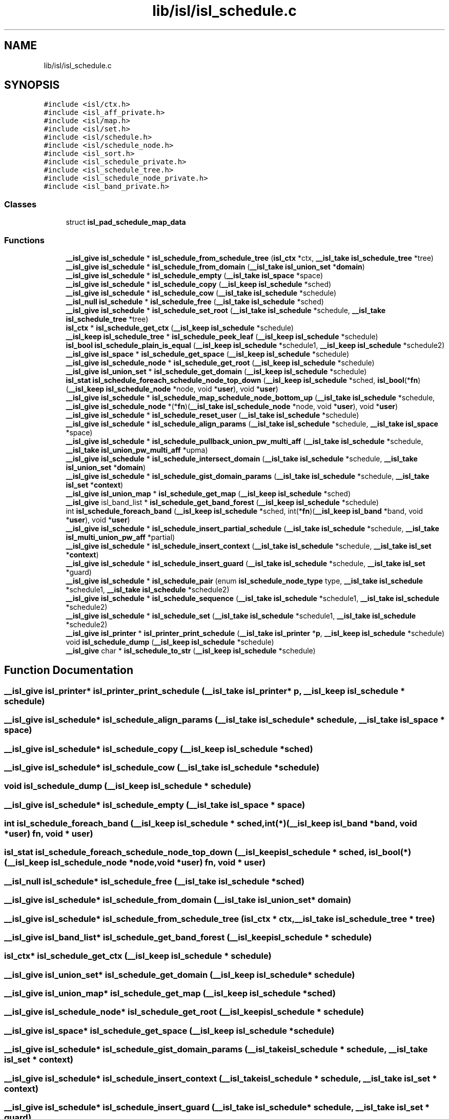 .TH "lib/isl/isl_schedule.c" 3 "Sun Jul 12 2020" "My Project" \" -*- nroff -*-
.ad l
.nh
.SH NAME
lib/isl/isl_schedule.c
.SH SYNOPSIS
.br
.PP
\fC#include <isl/ctx\&.h>\fP
.br
\fC#include <isl_aff_private\&.h>\fP
.br
\fC#include <isl/map\&.h>\fP
.br
\fC#include <isl/set\&.h>\fP
.br
\fC#include <isl/schedule\&.h>\fP
.br
\fC#include <isl/schedule_node\&.h>\fP
.br
\fC#include <isl_sort\&.h>\fP
.br
\fC#include <isl_schedule_private\&.h>\fP
.br
\fC#include <isl_schedule_tree\&.h>\fP
.br
\fC#include <isl_schedule_node_private\&.h>\fP
.br
\fC#include <isl_band_private\&.h>\fP
.br

.SS "Classes"

.in +1c
.ti -1c
.RI "struct \fBisl_pad_schedule_map_data\fP"
.br
.in -1c
.SS "Functions"

.in +1c
.ti -1c
.RI "\fB__isl_give\fP \fBisl_schedule\fP * \fBisl_schedule_from_schedule_tree\fP (\fBisl_ctx\fP *ctx, \fB__isl_take\fP \fBisl_schedule_tree\fP *tree)"
.br
.ti -1c
.RI "\fB__isl_give\fP \fBisl_schedule\fP * \fBisl_schedule_from_domain\fP (\fB__isl_take\fP \fBisl_union_set\fP *\fBdomain\fP)"
.br
.ti -1c
.RI "\fB__isl_give\fP \fBisl_schedule\fP * \fBisl_schedule_empty\fP (\fB__isl_take\fP \fBisl_space\fP *space)"
.br
.ti -1c
.RI "\fB__isl_give\fP \fBisl_schedule\fP * \fBisl_schedule_copy\fP (\fB__isl_keep\fP \fBisl_schedule\fP *sched)"
.br
.ti -1c
.RI "\fB__isl_give\fP \fBisl_schedule\fP * \fBisl_schedule_cow\fP (\fB__isl_take\fP \fBisl_schedule\fP *schedule)"
.br
.ti -1c
.RI "\fB__isl_null\fP \fBisl_schedule\fP * \fBisl_schedule_free\fP (\fB__isl_take\fP \fBisl_schedule\fP *sched)"
.br
.ti -1c
.RI "\fB__isl_give\fP \fBisl_schedule\fP * \fBisl_schedule_set_root\fP (\fB__isl_take\fP \fBisl_schedule\fP *schedule, \fB__isl_take\fP \fBisl_schedule_tree\fP *tree)"
.br
.ti -1c
.RI "\fBisl_ctx\fP * \fBisl_schedule_get_ctx\fP (\fB__isl_keep\fP \fBisl_schedule\fP *schedule)"
.br
.ti -1c
.RI "\fB__isl_keep\fP \fBisl_schedule_tree\fP * \fBisl_schedule_peek_leaf\fP (\fB__isl_keep\fP \fBisl_schedule\fP *schedule)"
.br
.ti -1c
.RI "\fBisl_bool\fP \fBisl_schedule_plain_is_equal\fP (\fB__isl_keep\fP \fBisl_schedule\fP *schedule1, \fB__isl_keep\fP \fBisl_schedule\fP *schedule2)"
.br
.ti -1c
.RI "\fB__isl_give\fP \fBisl_space\fP * \fBisl_schedule_get_space\fP (\fB__isl_keep\fP \fBisl_schedule\fP *schedule)"
.br
.ti -1c
.RI "\fB__isl_give\fP \fBisl_schedule_node\fP * \fBisl_schedule_get_root\fP (\fB__isl_keep\fP \fBisl_schedule\fP *schedule)"
.br
.ti -1c
.RI "\fB__isl_give\fP \fBisl_union_set\fP * \fBisl_schedule_get_domain\fP (\fB__isl_keep\fP \fBisl_schedule\fP *schedule)"
.br
.ti -1c
.RI "\fBisl_stat\fP \fBisl_schedule_foreach_schedule_node_top_down\fP (\fB__isl_keep\fP \fBisl_schedule\fP *sched, \fBisl_bool\fP(*\fBfn\fP)(\fB__isl_keep\fP \fBisl_schedule_node\fP *node, void *\fBuser\fP), void *\fBuser\fP)"
.br
.ti -1c
.RI "\fB__isl_give\fP \fBisl_schedule\fP * \fBisl_schedule_map_schedule_node_bottom_up\fP (\fB__isl_take\fP \fBisl_schedule\fP *schedule, \fB__isl_give\fP \fBisl_schedule_node\fP *(*\fBfn\fP)(\fB__isl_take\fP \fBisl_schedule_node\fP *node, void *\fBuser\fP), void *\fBuser\fP)"
.br
.ti -1c
.RI "\fB__isl_give\fP \fBisl_schedule\fP * \fBisl_schedule_reset_user\fP (\fB__isl_take\fP \fBisl_schedule\fP *schedule)"
.br
.ti -1c
.RI "\fB__isl_give\fP \fBisl_schedule\fP * \fBisl_schedule_align_params\fP (\fB__isl_take\fP \fBisl_schedule\fP *schedule, \fB__isl_take\fP \fBisl_space\fP *space)"
.br
.ti -1c
.RI "\fB__isl_give\fP \fBisl_schedule\fP * \fBisl_schedule_pullback_union_pw_multi_aff\fP (\fB__isl_take\fP \fBisl_schedule\fP *schedule, \fB__isl_take\fP \fBisl_union_pw_multi_aff\fP *upma)"
.br
.ti -1c
.RI "\fB__isl_give\fP \fBisl_schedule\fP * \fBisl_schedule_intersect_domain\fP (\fB__isl_take\fP \fBisl_schedule\fP *schedule, \fB__isl_take\fP \fBisl_union_set\fP *\fBdomain\fP)"
.br
.ti -1c
.RI "\fB__isl_give\fP \fBisl_schedule\fP * \fBisl_schedule_gist_domain_params\fP (\fB__isl_take\fP \fBisl_schedule\fP *schedule, \fB__isl_take\fP \fBisl_set\fP *\fBcontext\fP)"
.br
.ti -1c
.RI "\fB__isl_give\fP \fBisl_union_map\fP * \fBisl_schedule_get_map\fP (\fB__isl_keep\fP \fBisl_schedule\fP *sched)"
.br
.ti -1c
.RI "\fB__isl_give\fP isl_band_list * \fBisl_schedule_get_band_forest\fP (\fB__isl_keep\fP \fBisl_schedule\fP *schedule)"
.br
.ti -1c
.RI "int \fBisl_schedule_foreach_band\fP (\fB__isl_keep\fP \fBisl_schedule\fP *sched, int(*\fBfn\fP)(\fB__isl_keep\fP \fBisl_band\fP *band, void *\fBuser\fP), void *\fBuser\fP)"
.br
.ti -1c
.RI "\fB__isl_give\fP \fBisl_schedule\fP * \fBisl_schedule_insert_partial_schedule\fP (\fB__isl_take\fP \fBisl_schedule\fP *schedule, \fB__isl_take\fP \fBisl_multi_union_pw_aff\fP *partial)"
.br
.ti -1c
.RI "\fB__isl_give\fP \fBisl_schedule\fP * \fBisl_schedule_insert_context\fP (\fB__isl_take\fP \fBisl_schedule\fP *schedule, \fB__isl_take\fP \fBisl_set\fP *\fBcontext\fP)"
.br
.ti -1c
.RI "\fB__isl_give\fP \fBisl_schedule\fP * \fBisl_schedule_insert_guard\fP (\fB__isl_take\fP \fBisl_schedule\fP *schedule, \fB__isl_take\fP \fBisl_set\fP *guard)"
.br
.ti -1c
.RI "\fB__isl_give\fP \fBisl_schedule\fP * \fBisl_schedule_pair\fP (enum \fBisl_schedule_node_type\fP type, \fB__isl_take\fP \fBisl_schedule\fP *schedule1, \fB__isl_take\fP \fBisl_schedule\fP *schedule2)"
.br
.ti -1c
.RI "\fB__isl_give\fP \fBisl_schedule\fP * \fBisl_schedule_sequence\fP (\fB__isl_take\fP \fBisl_schedule\fP *schedule1, \fB__isl_take\fP \fBisl_schedule\fP *schedule2)"
.br
.ti -1c
.RI "\fB__isl_give\fP \fBisl_schedule\fP * \fBisl_schedule_set\fP (\fB__isl_take\fP \fBisl_schedule\fP *schedule1, \fB__isl_take\fP \fBisl_schedule\fP *schedule2)"
.br
.ti -1c
.RI "\fB__isl_give\fP \fBisl_printer\fP * \fBisl_printer_print_schedule\fP (\fB__isl_take\fP \fBisl_printer\fP *\fBp\fP, \fB__isl_keep\fP \fBisl_schedule\fP *schedule)"
.br
.ti -1c
.RI "void \fBisl_schedule_dump\fP (\fB__isl_keep\fP \fBisl_schedule\fP *schedule)"
.br
.ti -1c
.RI "\fB__isl_give\fP char * \fBisl_schedule_to_str\fP (\fB__isl_keep\fP \fBisl_schedule\fP *schedule)"
.br
.in -1c
.SH "Function Documentation"
.PP 
.SS "\fB__isl_give\fP \fBisl_printer\fP* isl_printer_print_schedule (\fB__isl_take\fP \fBisl_printer\fP * p, \fB__isl_keep\fP \fBisl_schedule\fP * schedule)"

.SS "\fB__isl_give\fP \fBisl_schedule\fP* isl_schedule_align_params (\fB__isl_take\fP \fBisl_schedule\fP * schedule, \fB__isl_take\fP \fBisl_space\fP * space)"

.SS "\fB__isl_give\fP \fBisl_schedule\fP* isl_schedule_copy (\fB__isl_keep\fP \fBisl_schedule\fP * sched)"

.SS "\fB__isl_give\fP \fBisl_schedule\fP* isl_schedule_cow (\fB__isl_take\fP \fBisl_schedule\fP * schedule)"

.SS "void isl_schedule_dump (\fB__isl_keep\fP \fBisl_schedule\fP * schedule)"

.SS "\fB__isl_give\fP \fBisl_schedule\fP* isl_schedule_empty (\fB__isl_take\fP \fBisl_space\fP * space)"

.SS "int isl_schedule_foreach_band (\fB__isl_keep\fP \fBisl_schedule\fP * sched, int(*)(\fB__isl_keep\fP \fBisl_band\fP *band, void *\fBuser\fP) fn, void * user)"

.SS "\fBisl_stat\fP isl_schedule_foreach_schedule_node_top_down (\fB__isl_keep\fP \fBisl_schedule\fP * sched, \fBisl_bool\fP(*)(\fB__isl_keep\fP \fBisl_schedule_node\fP *node, void *\fBuser\fP) fn, void * user)"

.SS "\fB__isl_null\fP \fBisl_schedule\fP* isl_schedule_free (\fB__isl_take\fP \fBisl_schedule\fP * sched)"

.SS "\fB__isl_give\fP \fBisl_schedule\fP* isl_schedule_from_domain (\fB__isl_take\fP \fBisl_union_set\fP * domain)"

.SS "\fB__isl_give\fP \fBisl_schedule\fP* isl_schedule_from_schedule_tree (\fBisl_ctx\fP * ctx, \fB__isl_take\fP \fBisl_schedule_tree\fP * tree)"

.SS "\fB__isl_give\fP isl_band_list* isl_schedule_get_band_forest (\fB__isl_keep\fP \fBisl_schedule\fP * schedule)"

.SS "\fBisl_ctx\fP* isl_schedule_get_ctx (\fB__isl_keep\fP \fBisl_schedule\fP * schedule)"

.SS "\fB__isl_give\fP \fBisl_union_set\fP* isl_schedule_get_domain (\fB__isl_keep\fP \fBisl_schedule\fP * schedule)"

.SS "\fB__isl_give\fP \fBisl_union_map\fP* isl_schedule_get_map (\fB__isl_keep\fP \fBisl_schedule\fP * sched)"

.SS "\fB__isl_give\fP \fBisl_schedule_node\fP* isl_schedule_get_root (\fB__isl_keep\fP \fBisl_schedule\fP * schedule)"

.SS "\fB__isl_give\fP \fBisl_space\fP* isl_schedule_get_space (\fB__isl_keep\fP \fBisl_schedule\fP * schedule)"

.SS "\fB__isl_give\fP \fBisl_schedule\fP* isl_schedule_gist_domain_params (\fB__isl_take\fP \fBisl_schedule\fP * schedule, \fB__isl_take\fP \fBisl_set\fP * context)"

.SS "\fB__isl_give\fP \fBisl_schedule\fP* isl_schedule_insert_context (\fB__isl_take\fP \fBisl_schedule\fP * schedule, \fB__isl_take\fP \fBisl_set\fP * context)"

.SS "\fB__isl_give\fP \fBisl_schedule\fP* isl_schedule_insert_guard (\fB__isl_take\fP \fBisl_schedule\fP * schedule, \fB__isl_take\fP \fBisl_set\fP * guard)"

.SS "\fB__isl_give\fP \fBisl_schedule\fP* isl_schedule_insert_partial_schedule (\fB__isl_take\fP \fBisl_schedule\fP * schedule, \fB__isl_take\fP \fBisl_multi_union_pw_aff\fP * partial)"

.SS "\fB__isl_give\fP \fBisl_schedule\fP* isl_schedule_intersect_domain (\fB__isl_take\fP \fBisl_schedule\fP * schedule, \fB__isl_take\fP \fBisl_union_set\fP * domain)"

.SS "\fB__isl_give\fP \fBisl_schedule\fP* isl_schedule_map_schedule_node_bottom_up (\fB__isl_take\fP \fBisl_schedule\fP * schedule, \fB__isl_give\fP \fBisl_schedule_node\fP *(*)(\fB__isl_take\fP \fBisl_schedule_node\fP *node, void *\fBuser\fP) fn, void * user)"

.SS "\fB__isl_give\fP \fBisl_schedule\fP* isl_schedule_pair (enum \fBisl_schedule_node_type\fP type, \fB__isl_take\fP \fBisl_schedule\fP * schedule1, \fB__isl_take\fP \fBisl_schedule\fP * schedule2)"

.SS "\fB__isl_keep\fP \fBisl_schedule_tree\fP* isl_schedule_peek_leaf (\fB__isl_keep\fP \fBisl_schedule\fP * schedule)"

.SS "\fBisl_bool\fP isl_schedule_plain_is_equal (\fB__isl_keep\fP \fBisl_schedule\fP * schedule1, \fB__isl_keep\fP \fBisl_schedule\fP * schedule2)"

.SS "\fB__isl_give\fP \fBisl_schedule\fP* isl_schedule_pullback_union_pw_multi_aff (\fB__isl_take\fP \fBisl_schedule\fP * schedule, \fB__isl_take\fP \fBisl_union_pw_multi_aff\fP * upma)"

.SS "\fB__isl_give\fP \fBisl_schedule\fP* isl_schedule_reset_user (\fB__isl_take\fP \fBisl_schedule\fP * schedule)"

.SS "\fB__isl_give\fP \fBisl_schedule\fP* isl_schedule_sequence (\fB__isl_take\fP \fBisl_schedule\fP * schedule1, \fB__isl_take\fP \fBisl_schedule\fP * schedule2)"

.SS "\fB__isl_give\fP \fBisl_schedule\fP* isl_schedule_set (\fB__isl_take\fP \fBisl_schedule\fP * schedule1, \fB__isl_take\fP \fBisl_schedule\fP * schedule2)"

.SS "\fB__isl_give\fP \fBisl_schedule\fP* isl_schedule_set_root (\fB__isl_take\fP \fBisl_schedule\fP * schedule, \fB__isl_take\fP \fBisl_schedule_tree\fP * tree)"

.SS "\fB__isl_give\fP char* isl_schedule_to_str (\fB__isl_keep\fP \fBisl_schedule\fP * schedule)"

.SH "Author"
.PP 
Generated automatically by Doxygen for My Project from the source code\&.
